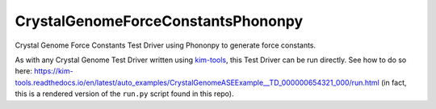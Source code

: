 CrystalGenomeForceConstantsPhononpy
=======================

Crystal Genome Force Constants Test Driver using Phononpy to generate force constants.

As with any Crystal Genome Test Driver written using `kim-tools <https://kim-tools.readthedocs.io>`_, this Test Driver can be run directly. See how to do so here:
https://kim-tools.readthedocs.io/en/latest/auto_examples/CrystalGenomeASEExample__TD_000000654321_000/run.html (in fact, this is a rendered version of the ``run.py`` script found in this repo).

